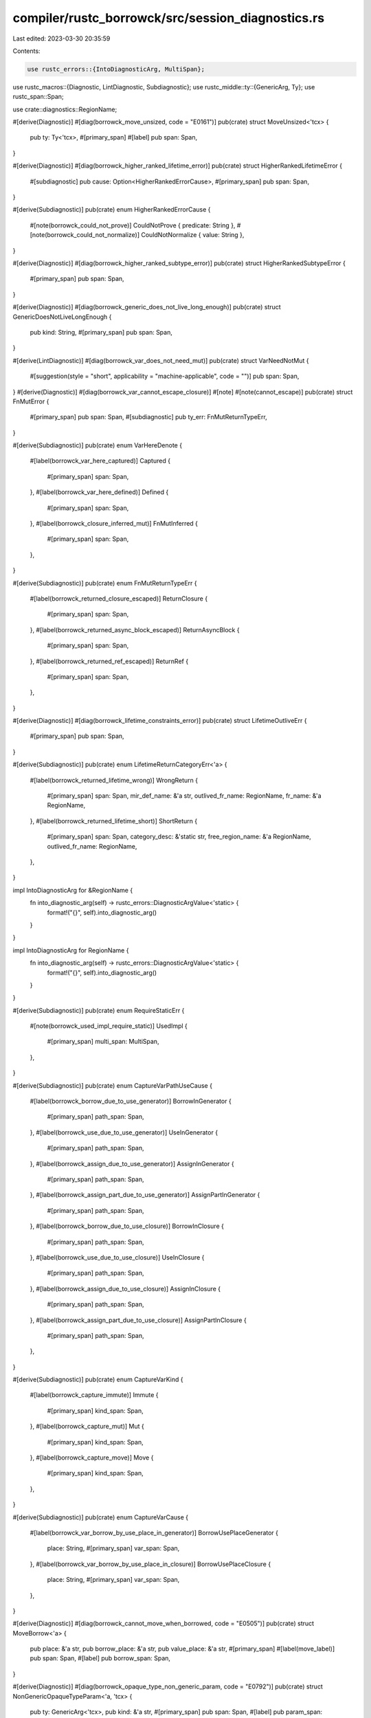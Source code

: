 compiler/rustc_borrowck/src/session_diagnostics.rs
==================================================

Last edited: 2023-03-30 20:35:59

Contents:

.. code-block:: rs

    use rustc_errors::{IntoDiagnosticArg, MultiSpan};
use rustc_macros::{Diagnostic, LintDiagnostic, Subdiagnostic};
use rustc_middle::ty::{GenericArg, Ty};
use rustc_span::Span;

use crate::diagnostics::RegionName;

#[derive(Diagnostic)]
#[diag(borrowck_move_unsized, code = "E0161")]
pub(crate) struct MoveUnsized<'tcx> {
    pub ty: Ty<'tcx>,
    #[primary_span]
    #[label]
    pub span: Span,
}

#[derive(Diagnostic)]
#[diag(borrowck_higher_ranked_lifetime_error)]
pub(crate) struct HigherRankedLifetimeError {
    #[subdiagnostic]
    pub cause: Option<HigherRankedErrorCause>,
    #[primary_span]
    pub span: Span,
}

#[derive(Subdiagnostic)]
pub(crate) enum HigherRankedErrorCause {
    #[note(borrowck_could_not_prove)]
    CouldNotProve { predicate: String },
    #[note(borrowck_could_not_normalize)]
    CouldNotNormalize { value: String },
}

#[derive(Diagnostic)]
#[diag(borrowck_higher_ranked_subtype_error)]
pub(crate) struct HigherRankedSubtypeError {
    #[primary_span]
    pub span: Span,
}

#[derive(Diagnostic)]
#[diag(borrowck_generic_does_not_live_long_enough)]
pub(crate) struct GenericDoesNotLiveLongEnough {
    pub kind: String,
    #[primary_span]
    pub span: Span,
}

#[derive(LintDiagnostic)]
#[diag(borrowck_var_does_not_need_mut)]
pub(crate) struct VarNeedNotMut {
    #[suggestion(style = "short", applicability = "machine-applicable", code = "")]
    pub span: Span,
}
#[derive(Diagnostic)]
#[diag(borrowck_var_cannot_escape_closure)]
#[note]
#[note(cannot_escape)]
pub(crate) struct FnMutError {
    #[primary_span]
    pub span: Span,
    #[subdiagnostic]
    pub ty_err: FnMutReturnTypeErr,
}

#[derive(Subdiagnostic)]
pub(crate) enum VarHereDenote {
    #[label(borrowck_var_here_captured)]
    Captured {
        #[primary_span]
        span: Span,
    },
    #[label(borrowck_var_here_defined)]
    Defined {
        #[primary_span]
        span: Span,
    },
    #[label(borrowck_closure_inferred_mut)]
    FnMutInferred {
        #[primary_span]
        span: Span,
    },
}

#[derive(Subdiagnostic)]
pub(crate) enum FnMutReturnTypeErr {
    #[label(borrowck_returned_closure_escaped)]
    ReturnClosure {
        #[primary_span]
        span: Span,
    },
    #[label(borrowck_returned_async_block_escaped)]
    ReturnAsyncBlock {
        #[primary_span]
        span: Span,
    },
    #[label(borrowck_returned_ref_escaped)]
    ReturnRef {
        #[primary_span]
        span: Span,
    },
}

#[derive(Diagnostic)]
#[diag(borrowck_lifetime_constraints_error)]
pub(crate) struct LifetimeOutliveErr {
    #[primary_span]
    pub span: Span,
}

#[derive(Subdiagnostic)]
pub(crate) enum LifetimeReturnCategoryErr<'a> {
    #[label(borrowck_returned_lifetime_wrong)]
    WrongReturn {
        #[primary_span]
        span: Span,
        mir_def_name: &'a str,
        outlived_fr_name: RegionName,
        fr_name: &'a RegionName,
    },
    #[label(borrowck_returned_lifetime_short)]
    ShortReturn {
        #[primary_span]
        span: Span,
        category_desc: &'static str,
        free_region_name: &'a RegionName,
        outlived_fr_name: RegionName,
    },
}

impl IntoDiagnosticArg for &RegionName {
    fn into_diagnostic_arg(self) -> rustc_errors::DiagnosticArgValue<'static> {
        format!("{}", self).into_diagnostic_arg()
    }
}

impl IntoDiagnosticArg for RegionName {
    fn into_diagnostic_arg(self) -> rustc_errors::DiagnosticArgValue<'static> {
        format!("{}", self).into_diagnostic_arg()
    }
}

#[derive(Subdiagnostic)]
pub(crate) enum RequireStaticErr {
    #[note(borrowck_used_impl_require_static)]
    UsedImpl {
        #[primary_span]
        multi_span: MultiSpan,
    },
}

#[derive(Subdiagnostic)]
pub(crate) enum CaptureVarPathUseCause {
    #[label(borrowck_borrow_due_to_use_generator)]
    BorrowInGenerator {
        #[primary_span]
        path_span: Span,
    },
    #[label(borrowck_use_due_to_use_generator)]
    UseInGenerator {
        #[primary_span]
        path_span: Span,
    },
    #[label(borrowck_assign_due_to_use_generator)]
    AssignInGenerator {
        #[primary_span]
        path_span: Span,
    },
    #[label(borrowck_assign_part_due_to_use_generator)]
    AssignPartInGenerator {
        #[primary_span]
        path_span: Span,
    },
    #[label(borrowck_borrow_due_to_use_closure)]
    BorrowInClosure {
        #[primary_span]
        path_span: Span,
    },
    #[label(borrowck_use_due_to_use_closure)]
    UseInClosure {
        #[primary_span]
        path_span: Span,
    },
    #[label(borrowck_assign_due_to_use_closure)]
    AssignInClosure {
        #[primary_span]
        path_span: Span,
    },
    #[label(borrowck_assign_part_due_to_use_closure)]
    AssignPartInClosure {
        #[primary_span]
        path_span: Span,
    },
}

#[derive(Subdiagnostic)]
pub(crate) enum CaptureVarKind {
    #[label(borrowck_capture_immute)]
    Immute {
        #[primary_span]
        kind_span: Span,
    },
    #[label(borrowck_capture_mut)]
    Mut {
        #[primary_span]
        kind_span: Span,
    },
    #[label(borrowck_capture_move)]
    Move {
        #[primary_span]
        kind_span: Span,
    },
}

#[derive(Subdiagnostic)]
pub(crate) enum CaptureVarCause {
    #[label(borrowck_var_borrow_by_use_place_in_generator)]
    BorrowUsePlaceGenerator {
        place: String,
        #[primary_span]
        var_span: Span,
    },
    #[label(borrowck_var_borrow_by_use_place_in_closure)]
    BorrowUsePlaceClosure {
        place: String,
        #[primary_span]
        var_span: Span,
    },
}

#[derive(Diagnostic)]
#[diag(borrowck_cannot_move_when_borrowed, code = "E0505")]
pub(crate) struct MoveBorrow<'a> {
    pub place: &'a str,
    pub borrow_place: &'a str,
    pub value_place: &'a str,
    #[primary_span]
    #[label(move_label)]
    pub span: Span,
    #[label]
    pub borrow_span: Span,
}

#[derive(Diagnostic)]
#[diag(borrowck_opaque_type_non_generic_param, code = "E0792")]
pub(crate) struct NonGenericOpaqueTypeParam<'a, 'tcx> {
    pub ty: GenericArg<'tcx>,
    pub kind: &'a str,
    #[primary_span]
    pub span: Span,
    #[label]
    pub param_span: Span,
}


